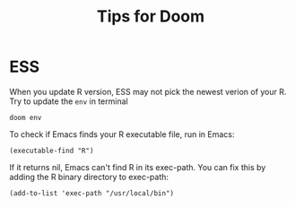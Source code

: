 #+title: Tips for Doom

* ESS
When you update R version, ESS may not pick the newest verion of your R. Try to update the =env= in terminal

#+begin_example
doom env
#+end_example

To check if Emacs finds your R executable file, run in Emacs:

#+begin_example
(executable-find "R")
#+end_example

If it returns nil, Emacs can't find R in its exec-path. You can fix this by adding the R binary directory to exec-path:

#+begin_example
(add-to-list 'exec-path "/usr/local/bin")
#+end_example
